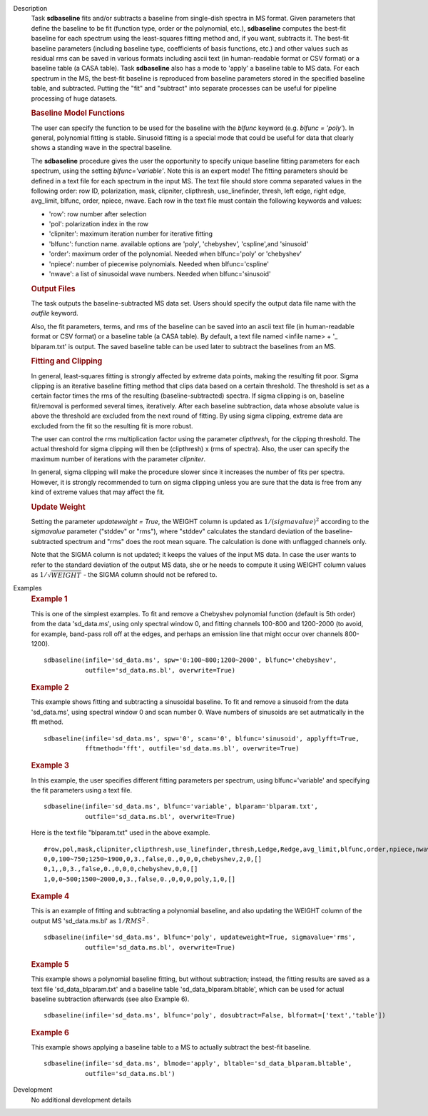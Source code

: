

.. _Description:

Description
   Task **sdbaseline** fits and/or subtracts a baseline from
   single-dish spectra in MS format. Given parameters that define the
   baseline to be fit (function type, order or the polynomial, etc.),
   **sdbaseline** computes the best-fit baseline for each spectrum
   using the least-squares fitting method and, if you want, subtracts
   it. The best-fit baseline parameters (including baseline type,
   coefficients of basis functions, etc.) and other values such as
   residual rms can be saved in various formats including ascii text
   (in human-readable format or CSV format) or a baseline table (a
   CASA table). Task **sdbaseline** also has a mode to 'apply' a
   baseline table to MS data.  For each spectrum in the MS, the
   best-fit baseline is reproduced from baseline parameters stored in
   the specified baseline table, and subtracted. Putting the "fit"
   and "subtract" into separate processes can be useful for pipeline
   processing of huge datasets.


   .. rubric:: Baseline Model Functions

   The user can specify the function to be used for the baseline with
   the *blfunc* keyword (e.g. *blfunc = 'poly'*). In general,
   polynomial fitting is stable. Sinusoid fitting is a special mode
   that could be useful for data that clearly shows a standing wave
   in the spectral baseline.

   The **sdbaseline** procedure gives the user the opportunity to
   specify unique baseline fitting parameters for each spectrum,
   using the setting *blfunc='variable'*. Note this is an expert
   mode! The fitting parameters should be defined in a text file for
   each spectrum in the input MS. The text file should store comma
   separated values in the following order: row ID, polarization,
   mask, clipniter, clipthresh, use_linefinder,  thresh, left edge,
   right edge, avg_limit, blfunc, order, npiece, nwave. Each row in
   the text file must contain the following keywords and values:

   -  'row': row number after selection
   -  'pol': polarization index in the row
   -  'clipniter': maximum iteration number for iterative fitting
   -  'blfunc': function name.  available options are 'poly',
      'chebyshev', 'cspline',and 'sinusoid'
   -  'order': maximum order of the polynomial. Needed when
      blfunc='poly' or 'chebyshev'
   -  'npiece': number of piecewise polynomials. Needed when
      blfunc='cspline'
   -  'nwave': a list of sinusoidal wave numbers. Needed when
      blfunc='sinusoid'


   .. rubric:: Output Files

   The task outputs the baseline-subtracted MS data set.  Users
   should specify the output data file name with the *outfile*
   keyword.

   Also, the fit parameters, terms, and rms of the baseline can be
   saved into an ascii text file (in human-readable format or CSV
   format) or a baseline table (a CASA table). By default, a text
   file named  <infile name> + '\_ blparam.txt' is output. The
   saved baseline table can be used later to subtract the baselines
   from an MS.


   .. rubric:: Fitting and Clipping

   In general, least-squares fitting is strongly affected by extreme
   data points, making the resulting fit poor. Sigma clipping is an
   iterative baseline fitting method that clips data based on a
   certain threshold. The threshold is set as a certain factor times
   the rms of the resulting (baseline-subtracted) spectra. If sigma
   clipping is on, baseline fit/removal is performed several times,
   iteratively. After each baseline subtraction, data whose absolute
   value is above the threshold are excluded from the next round of
   fitting. By using sigma clipping, extreme data are excluded from
   the fit so the resulting fit is more robust.

   The user can control the rms multiplication factor using the
   parameter *clipthresh,* for the clipping threshold. The actual
   threshold for sigma clipping will then be (clipthresh) x (rms of
   spectra). Also, the user can specify the maximum number of
   iterations with the parameter *clipniter*.

   In general, sigma clipping will make the procedure slower since it
   increases the number of fits per spectra. However, it is strongly
   recommended to turn on sigma clipping unless you are sure that the
   data is free from any kind of extreme values that may affect the
   fit.


   .. rubric:: Update Weight

   Setting the parameter *updateweight = True*, the WEIGHT column is
   updated as :math:`1/(sigmavalue)^2` according to the *sigmavalue*
   parameter ("stddev" or "rms"), where "stddev" calculates the
   standard deviation of the baseline-subtracted spectrum and "rms"
   does the root mean square. The calculation is done with unflagged
   channels only.

   Note that the SIGMA column is not updated; it keeps the values of
   the input MS data. In case the user wants to refer to the
   standard deviation of the output MS data, she or he needs to
   compute it using WEIGHT column values as :math:`1/\sqrt{WEIGHT}`
   - the SIGMA column should not be refered to.


.. _Examples:

Examples
   .. rubric::   Example 1

   This is one of the simplest examples. To fit and remove a
   Chebyshev polynomial function (default is 5th order) from the data
   'sd_data.ms', using only spectral window 0, and fitting channels
   100-800 and 1200-2000 (to avoid, for example, band-pass roll off
   at the edges, and perhaps an emission line that might occur over
   channels 800-1200).

   ::

      sdbaseline(infile='sd_data.ms', spw='0:100~800;1200~2000', blfunc='chebyshev',
                 outfile='sd_data.ms.bl', overwrite=True)

   .. rubric::  Example 2

   This example shows fitting and subtracting a sinusoidal baseline.
   To fit and remove a sinusoid from the data 'sd_data.ms', using
   spectral window 0 and scan number 0. Wave numbers of sinusoids are
   set autmatically in the fft method.

   ::

      sdbaseline(infile='sd_data.ms', spw='0', scan='0', blfunc='sinusoid', applyfft=True,
                 fftmethod='fft', outfile='sd_data.ms.bl', overwrite=True)

   .. rubric::  Example 3

   In this example, the user specifies different fitting parameters
   per spectrum, using blfunc='variable' and specifying the fit
   parameters using a text file.

   ::

      sdbaseline(infile='sd_data.ms', blfunc='variable', blparam='blparam.txt',
                 outfile='sd_data.ms.bl', overwrite=True)


   Here is the text file "blparam.txt" used in the above example.

   ::

      #row,pol,mask,clipniter,clipthresh,use_linefinder,thresh,Ledge,Redge,avg_limit,blfunc,order,npiece,nwave
      0,0,100~750;1250~1900,0,3.,false,0.,0,0,0,chebyshev,2,0,[]
      0,1,,0,3.,false,0.,0,0,0,chebyshev,0,0,[]
      1,0,0~500;1500~2000,0,3.,false,0.,0,0,0,poly,1,0,[]

   .. rubric::   Example 4

   This is an example of fitting and subtracting a polynomial
   baseline, and also updating the WEIGHT column of the output MS
   'sd_data.ms.bl' as :math:`1/RMS^2` .

   ::

      sdbaseline(infile='sd_data.ms', blfunc='poly', updateweight=True, sigmavalue='rms',
                 outfile='sd_data.ms.bl', overwrite=True)

   .. rubric::  Example 5

   This example shows a polynomial baseline fitting, but without subtraction;
   instead, the fitting results are saved as a text file 'sd_data_blparam.txt'
   and a baseline table 'sd_data_blparam.bltable', which can be used for
   actual baseline subtraction afterwards (see also Example 6).

   ::

      sdbaseline(infile='sd_data.ms', blfunc='poly', dosubtract=False, blformat=['text','table'])

   .. rubric::  Example 6

   This example shows applying a baseline table to a MS to actually subtract
   the best-fit baseline.

   ::

      sdbaseline(infile='sd_data.ms', blmode='apply', bltable='sd_data_blparam.bltable',
                 outfile='sd_data.ms.bl')


.. _Development:

Development
   No additional development details

